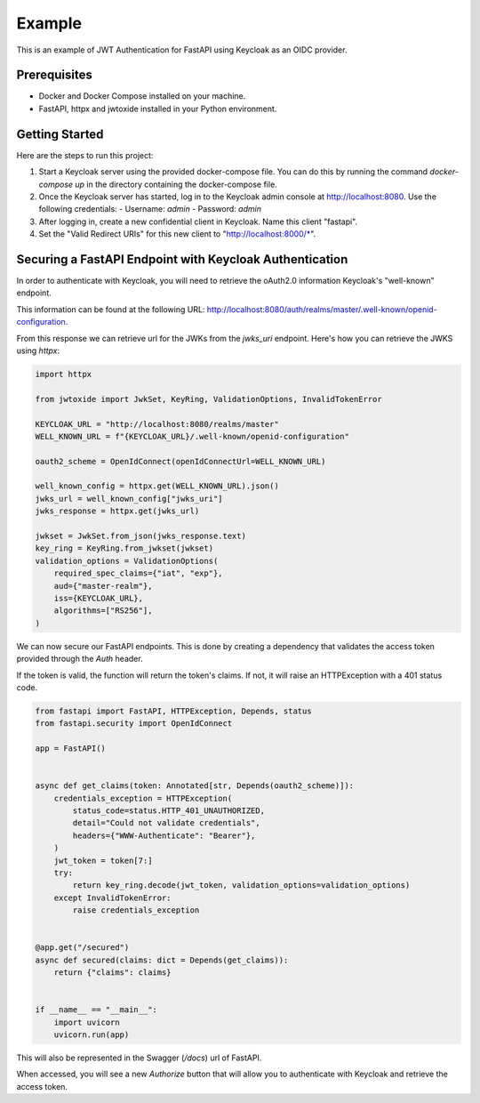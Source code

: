=======
Example 
=======
  
This is an example of JWT Authentication for FastAPI using Keycloak as an OIDC provider.  
  
Prerequisites  
=============  
- Docker and Docker Compose installed on your machine.  
- FastAPI, httpx and jwtoxide installed in your Python environment.  
  
Getting Started  
===============  
Here are the steps to run this project:  
  
1. Start a Keycloak server using the provided docker-compose file. You can do this by running the command `docker-compose up` in the directory containing the docker-compose file.  
  
2. Once the Keycloak server has started, log in to the Keycloak admin console at http://localhost:8080. Use the following credentials:  
   - Username: `admin`  
   - Password: `admin`  
  
3. After logging in, create a new confidential client in Keycloak. Name this client "fastapi".   
  
4. Set the "Valid Redirect URIs" for this new client to "http://localhost:8000/\*".  
  
Securing a FastAPI Endpoint with Keycloak Authentication
========================================================

In order to authenticate with Keycloak, you will need to retrieve the oAuth2.0 information Keycloak's "well-known" endpoint.

This information can be found at the following URL: http://localhost:8080/auth/realms/master/.well-known/openid-configuration.

From this response we can retrieve url for the JWKs from the `jwks_uri` endpoint.
Here's how you can retrieve the JWKS using `httpx`:

.. code-block:: python 

    import httpx

    from jwtoxide import JwkSet, KeyRing, ValidationOptions, InvalidTokenError

    KEYCLOAK_URL = "http://localhost:8080/realms/master"
    WELL_KNOWN_URL = f"{KEYCLOAK_URL}/.well-known/openid-configuration"

    oauth2_scheme = OpenIdConnect(openIdConnectUrl=WELL_KNOWN_URL)

    well_known_config = httpx.get(WELL_KNOWN_URL).json()
    jwks_url = well_known_config["jwks_uri"]
    jwks_response = httpx.get(jwks_url)

    jwkset = JwkSet.from_json(jwks_response.text)
    key_ring = KeyRing.from_jwkset(jwkset)
    validation_options = ValidationOptions(
        required_spec_claims={"iat", "exp"},
        aud={"master-realm"},
        iss={KEYCLOAK_URL},
        algorithms=["RS256"],
    )


We can now secure our FastAPI endpoints. This is done by creating a dependency that validates the access token provided through the `Auth` header.

If the token is valid, the function will return the token's claims. If not, it will raise an HTTPException with a 401 status code.

.. code-block:: python 

    from fastapi import FastAPI, HTTPException, Depends, status
    from fastapi.security import OpenIdConnect

    app = FastAPI()


    async def get_claims(token: Annotated[str, Depends(oauth2_scheme)]):
        credentials_exception = HTTPException(
            status_code=status.HTTP_401_UNAUTHORIZED,
            detail="Could not validate credentials",
            headers={"WWW-Authenticate": "Bearer"},
        )
        jwt_token = token[7:]
        try:
            return key_ring.decode(jwt_token, validation_options=validation_options)
        except InvalidTokenError:
            raise credentials_exception


    @app.get("/secured")
    async def secured(claims: dict = Depends(get_claims)):
        return {"claims": claims}


    if __name__ == "__main__":
        import uvicorn
        uvicorn.run(app)

This will also be represented in the Swagger (`/docs`) url of FastAPI. 

When accessed, you will see a new `Authorize` button that will allow you to authenticate with Keycloak and retrieve the access token.
